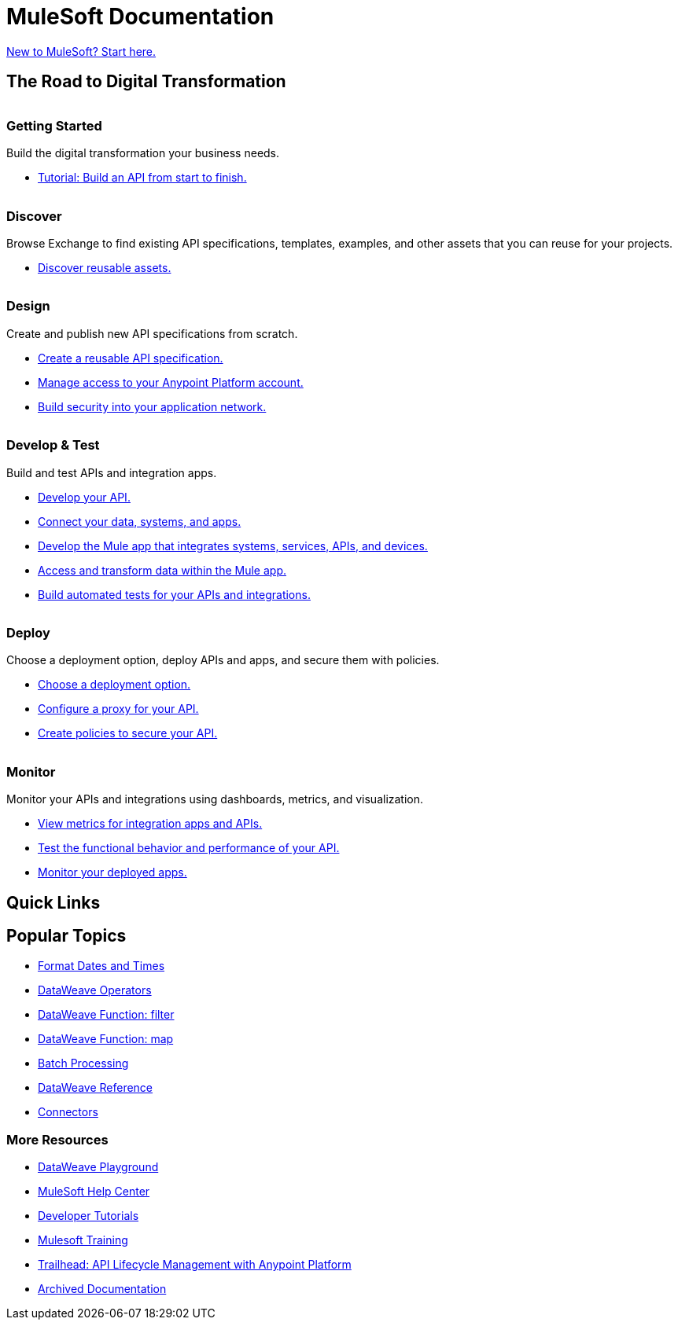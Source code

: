 = [.brand]#MuleSoft# Documentation
:page-layout: home
:page-fragmentize:
:!sectids:
ifndef::env-site[:imagesdir: ../images]

[#cta]
xref:api-led-overview.adoc[New to MuleSoft? Start here.]

[#the-road]
== The Road to Digital Transformation

image::getting-started.png[alt=""]

--
[discrete]
=== Getting Started

Build the digital transformation your business needs.

* xref:api-led-overview.adoc[Tutorial: Build an API from start to finish.]
--

image::discover.png[alt=""]

--
[discrete]
=== Discover

Browse Exchange to find existing API specifications, templates, examples, and other assets that you can reuse for your projects.

* https://www.anypoint.mulesoft.com/exchange/[Discover reusable assets.^]
--

image::design.png[alt=""]

--
[discrete]
=== Design

Create and publish new API specifications from scratch.

* xref:design-center::design-create-publish-api-specs.adoc[Create a reusable API specification.]
* xref:access-management::index.adoc[Manage access to your Anypoint Platform account.]
* xref:general::security.adoc[Build security into your application network.]
--

image::develop.png[alt=""]

--
[discrete]
=== Develop & Test

Build and test APIs and integration apps.

* xref:studio::index.adoc[Develop your API.]
* xref:connectors::index.adoc[Connect your data, systems, and apps.]
* xref:mule-runtime::mule-app-dev.adoc[Develop the Mule app that integrates systems, services, APIs, and devices.]
* xref:dataweave::index.adoc[Access and transform data within the Mule app.]
* xref:munit::index.adoc[Build automated tests for your APIs and integrations.]
--

image::deploy.png[alt=""]

--
[discrete]
=== Deploy

Choose a deployment option, deploy APIs and apps, and secure them with policies.

* xref:runtime-manager::deployment-strategies.adoc[Choose a deployment option.]
* xref:api-manager::api-proxy-landing-page.adoc[Configure a proxy for your API.]
* xref:policies::policies-policy-overview.adoc[Create policies to secure your API.]
--

image::monitor.png[alt=""]

--
[discrete]
=== Monitor

Monitor your APIs and integrations using dashboards, metrics, and visualization.

* xref:monitoring::index.adoc[View metrics for integration apps and APIs.]
* xref:api-functional-monitoring::index.adoc[Test the functional behavior and performance of your API.]
* xref:runtime-manager::monitoring.adoc[Monitor your deployed apps.]
--

== Quick Links

[#popular-topics]
== Popular Topics

//Date Range 5/01/2022 - 6/01/2022 (omits #1 ranking link to landing page, of course)
* xref:dataweave::dataweave-cookbook-format-dates.adoc[Format Dates and Times]
* xref:dataweave::dw-operators.adoc[DataWeave Operators]
* xref:dataweave::dw-core-functions-filter.adoc[DataWeave Function: filter]
* xref:dataweave::dw-core-functions-map.adoc[DataWeave Function: map]
* xref:mule-runtime::batch-processing-concept.adoc[Batch Processing]
* xref:dataweave::dataweave-functions.adoc[DataWeave Reference]
* xref:connectors::index.adoc[Connectors]
// rank #8-10:
// * xref:mule-runtime::mule-error-concept.adoc[Mule Errors]
// * xref:mule-runtime::cloudhub-architecture.adoc[CloudHub Architecture]
// * xref:dataweave::dw-core-functions-contains.adoc[DataWeave Function: contains]


[#more-resources]
=== More Resources

* https://developer.mulesoft.com/learn/dataweave/[DataWeave Playground^]
* https://help.mulesoft.com/s/[MuleSoft Help Center^]
* https://developer.mulesoft.com/tutorials-and-howtos/getting-started/hello-mule[Developer Tutorials^]
* https://training.mulesoft.com/[Mulesoft Training^]
* https://trailhead.salesforce.com/content/learn/modules/mulesoft-basics[Trailhead: API Lifecycle Management with Anypoint Platform^]
* https://archive.docs.mulesoft.com/[Archived Documentation^]
